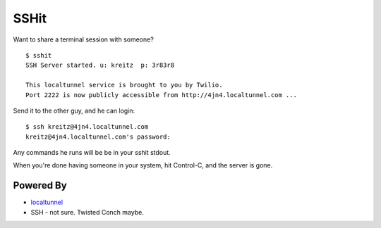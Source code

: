 SSHit
=====

Want to share a terminal session with someone? ::

    $ sshit
    SSH Server started. u: kreitz  p: 3r83r8

    This localtunnel service is brought to you by Twilio.
    Port 2222 is now publicly accessible from http://4jn4.localtunnel.com ...

Send it to the other guy, and he can login::

    $ ssh kreitz@4jn4.localtunnel.com
    kreitz@4jn4.localtunnel.com's password:

Any commands he runs will be be in your sshit stdout.

When you're done having someone in your system, hit Control-C, and the server
is gone.


Powered By
----------

- `localtunnel <http://progrium.com/localtunnel/>`_
- SSH - not sure. Twisted Conch maybe.